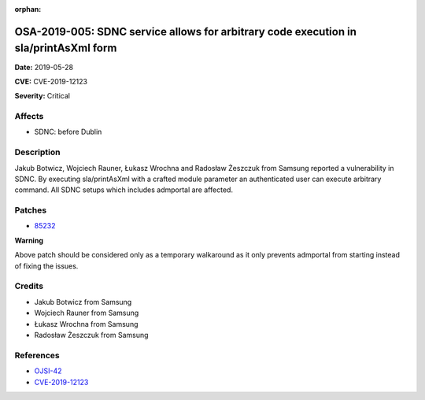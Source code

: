.. This work is licensed under a Creative Commons Attribution 4.0 International License.
.. Copyright 2019 Samsung Electronics

:orphan:

=====================================================================================
OSA-2019-005: SDNC service allows for arbitrary code execution in sla/printAsXml form
=====================================================================================

**Date:** 2019-05-28

**CVE:** CVE-2019-12123

**Severity:** Critical

Affects
-------

* SDNC: before Dublin

Description
-----------

Jakub Botwicz, Wojciech Rauner, Łukasz Wrochna and Radosław Żeszczuk from Samsung  reported a vulnerability in SDNC. By executing sla/printAsXml with a crafted module parameter an authenticated user can execute arbitrary command. All SDNC setups which includes admportal are affected.

Patches
-------

* `85232 <https://gerrit.onap.org/r/#/c/oom/+/85232/>`_

**Warning**

Above patch should be considered only as a temporary walkaround as it only prevents admportal from starting instead of fixing the issues.

Credits
-------

* Jakub Botwicz from Samsung
* Wojciech Rauner from Samsung
* Łukasz Wrochna from Samsung
* Radosław Żeszczuk from Samsung

References
----------

* `OJSI-42 <https://jira.onap.org/browse/OJSI-42>`_
* `CVE-2019-12123 <https://cve.mitre.org/cgi-bin/cvename.cgi?name=CVE-2019-12123>`_
